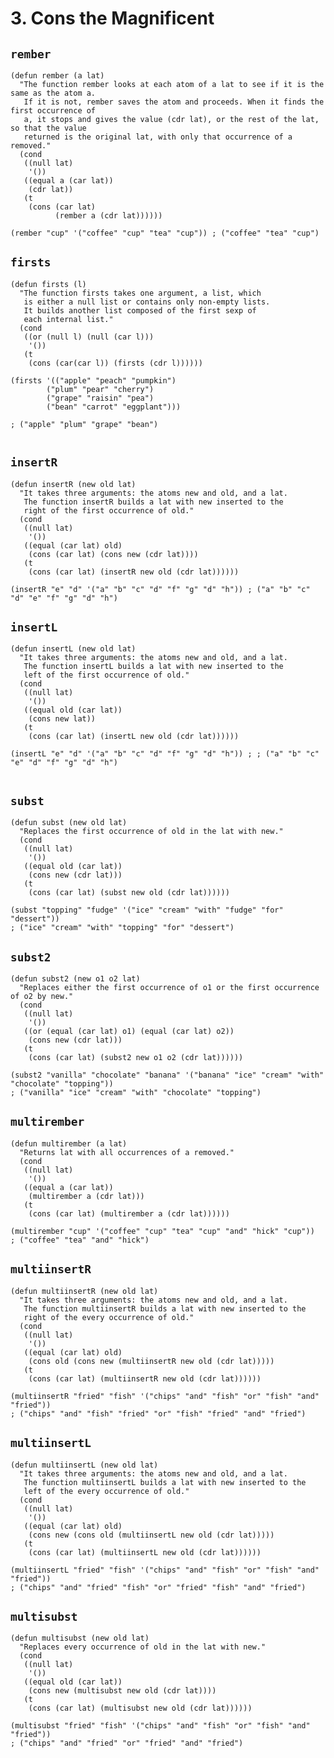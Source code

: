 * 3. Cons the Magnificent
** ~rember~
#+begin_src elisp
(defun rember (a lat)
  "The function rember looks at each atom of a lat to see if it is the same as the atom a.
   If it is not, rember saves the atom and proceeds. When it finds the first occurrence of
   a, it stops and gives the value (cdr lat), or the rest of the lat, so that the value
   returned is the original lat, with only that occurrence of a removed."
  (cond
   ((null lat)
    '())
   ((equal a (car lat))
    (cdr lat))
   (t
    (cons (car lat)
          (rember a (cdr lat))))))

(rember "cup" '("coffee" "cup" "tea" "cup")) ; ("coffee" "tea" "cup")
#+end_src

** ~firsts~
#+begin_src elisp
(defun firsts (l)
  "The function firsts takes one argument, a list, which
   is either a null list or contains only non-empty lists.
   It builds another list composed of the first sexp of
   each internal list."
  (cond
   ((or (null l) (null (car l)))
    '())
   (t
    (cons (car(car l)) (firsts (cdr l))))))

(firsts '(("apple" "peach" "pumpkin")
        ("plum" "pear" "cherry")
        ("grape" "raisin" "pea")
        ("bean" "carrot" "eggplant")))

; ("apple" "plum" "grape" "bean")

#+end_src

** ~insertR~
#+begin_src elisp
(defun insertR (new old lat)
  "It takes three arguments: the atoms new and old, and a lat.
   The function insertR builds a lat with new inserted to the
   right of the first occurrence of old."
  (cond
   ((null lat)
    '())
   ((equal (car lat) old)
    (cons (car lat) (cons new (cdr lat))))
   (t
    (cons (car lat) (insertR new old (cdr lat))))))

(insertR "e" "d" '("a" "b" "c" "d" "f" "g" "d" "h")) ; ("a" "b" "c" "d" "e" "f" "g" "d" "h")
#+end_src

** ~insertL~
#+begin_src elisp
(defun insertL (new old lat)
  "It takes three arguments: the atoms new and old, and a lat.
   The function insertL builds a lat with new inserted to the
   left of the first occurrence of old."
  (cond
   ((null lat)
    '())
   ((equal old (car lat))
    (cons new lat))
   (t
    (cons (car lat) (insertL new old (cdr lat))))))

(insertL "e" "d" '("a" "b" "c" "d" "f" "g" "d" "h")) ; ; ("a" "b" "c" "e" "d" "f" "g" "d" "h")

#+end_src

** ~subst~
#+begin_src elisp
(defun subst (new old lat)
  "Replaces the first occurrence of old in the lat with new."
  (cond
   ((null lat)
    '())
   ((equal old (car lat))
    (cons new (cdr lat)))
   (t
    (cons (car lat) (subst new old (cdr lat))))))

(subst "topping" "fudge" '("ice" "cream" "with" "fudge" "for" "dessert"))
; ("ice" "cream" "with" "topping" "for" "dessert")
#+end_src

** ~subst2~
#+begin_src elisp
(defun subst2 (new o1 o2 lat)
  "Replaces either the first occurrence of o1 or the first occurrence of o2 by new."
  (cond
   ((null lat)
    '())
   ((or (equal (car lat) o1) (equal (car lat) o2))
    (cons new (cdr lat)))
   (t
    (cons (car lat) (subst2 new o1 o2 (cdr lat))))))

(subst2 "vanilla" "chocolate" "banana" '("banana" "ice" "cream" "with" "chocolate" "topping"))
; ("vanilla" "ice" "cream" "with" "chocolate" "topping")
#+end_src

** ~multirember~
#+begin_src elisp
(defun multirember (a lat)
  "Returns lat with all occurrences of a removed."
  (cond
   ((null lat)
    '())
   ((equal a (car lat))
    (multirember a (cdr lat)))
   (t
    (cons (car lat) (multirember a (cdr lat))))))

(multirember "cup" '("coffee" "cup" "tea" "cup" "and" "hick" "cup"))
; ("coffee" "tea" "and" "hick")
#+end_src

** ~multiinsertR~
#+begin_src elisp
(defun multiinsertR (new old lat)
  "It takes three arguments: the atoms new and old, and a lat.
   The function multiinsertR builds a lat with new inserted to the
   right of the every occurrence of old."
  (cond
   ((null lat)
    '())
   ((equal (car lat) old)
    (cons old (cons new (multiinsertR new old (cdr lat)))))
   (t
    (cons (car lat) (multiinsertR new old (cdr lat))))))

(multiinsertR "fried" "fish" '("chips" "and" "fish" "or" "fish" "and" "fried"))
; ("chips" "and" "fish" "fried" "or" "fish" "fried" "and" "fried")
#+end_src

** ~multiinsertL~
#+begin_src elisp
(defun multiinsertL (new old lat)
  "It takes three arguments: the atoms new and old, and a lat.
   The function multiinsertL builds a lat with new inserted to the
   left of the every occurrence of old."
  (cond
   ((null lat)
    '())
   ((equal (car lat) old)
    (cons new (cons old (multiinsertL new old (cdr lat)))))
   (t
    (cons (car lat) (multiinsertL new old (cdr lat))))))

(multiinsertL "fried" "fish" '("chips" "and" "fish" "or" "fish" "and" "fried"))
; ("chips" "and" "fried" "fish" "or" "fried" "fish" "and" "fried")
#+end_src

** ~multisubst~
#+begin_src elisp
(defun multisubst (new old lat)
  "Replaces every occurrence of old in the lat with new."
  (cond
   ((null lat)
    '())
   ((equal old (car lat))
    (cons new (multisubst new old (cdr lat))))
   (t
    (cons (car lat) (multisubst new old (cdr lat))))))

(multisubst "fried" "fish" '("chips" "and" "fish" "or" "fish" "and" "fried"))
; ("chips" "and" "fried" "or" "fried" "and" "fried")
#+end_src
